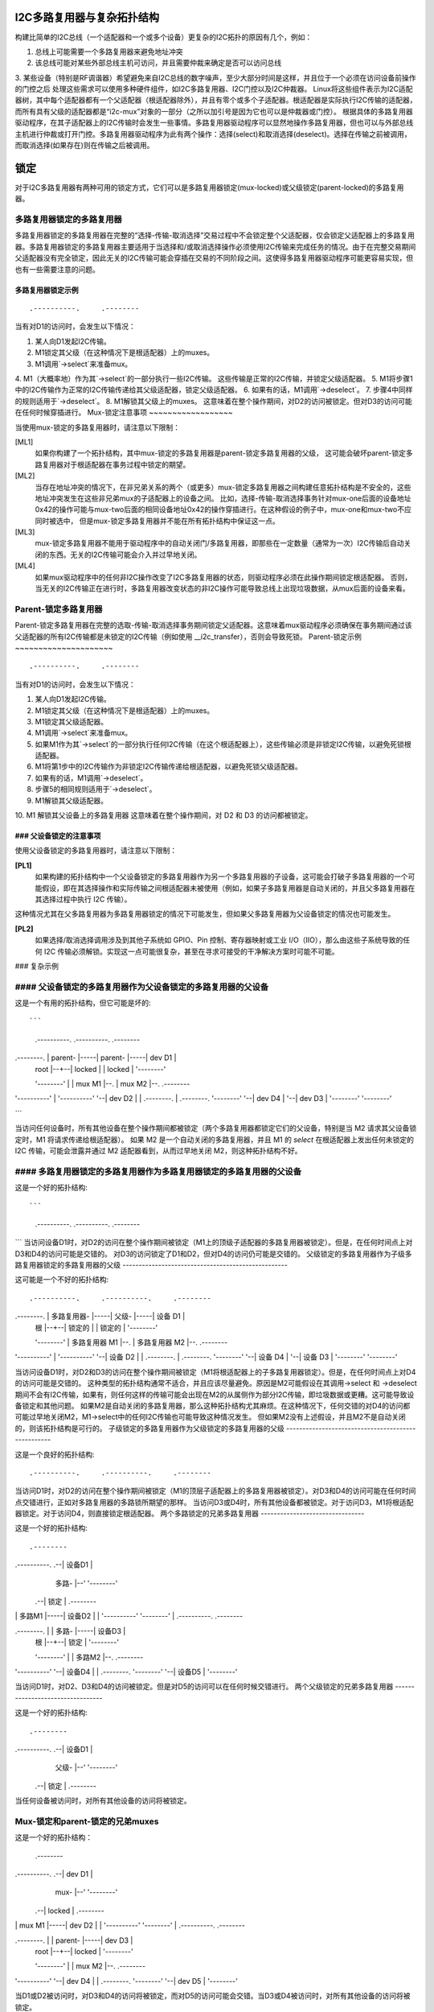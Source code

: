 I2C多路复用器与复杂拓扑结构
================================

构建比简单的I2C总线（一个适配器和一个或多个设备）更复杂的I2C拓扑的原因有几个，例如：

1. 总线上可能需要一个多路复用器来避免地址冲突
2. 该总线可能对某些外部总线主机可访问，并且需要仲裁来确定是否可以访问总线
3. 某些设备（特别是RF调谐器）希望避免来自I2C总线的数字噪声，至少大部分时间是这样，并且位于一个必须在访问设备前操作的门控之后
处理这些需求可以使用多种硬件组件，如I2C多路复用器、I2C门控以及I2C仲裁器。
Linux将这些组件表示为I2C适配器树，其中每个适配器都有一个父适配器（根适配器除外），并且有零个或多个子适配器。根适配器是实际执行I2C传输的适配器，而所有具有父级的适配器都是“i2c-mux”对象的一部分（之所以加引号是因为它也可以是仲裁器或门控）。
根据具体的多路复用器驱动程序，在其子适配器上的I2C传输时会发生一些事情。多路复用器驱动程序可以显然地操作多路复用器，但也可以与外部总线主机进行仲裁或打开门控。多路复用器驱动程序为此有两个操作：选择(select)和取消选择(deselect)。选择在传输之前被调用，而取消选择(如果存在)则在传输之后被调用。

锁定
=====

对于I2C多路复用器有两种可用的锁定方式，它们可以是多路复用器锁定(mux-locked)或父级锁定(parent-locked)的多路复用器。

多路复用器锁定的多路复用器
------------------------------

多路复用器锁定的多路复用器在完整的“选择-传输-取消选择”交易过程中不会锁定整个父适配器，仅会锁定父适配器上的多路复用器。多路复用器锁定的多路复用器主要适用于当选择和/或取消选择操作必须使用I2C传输来完成任务的情况。由于在完整交易期间父适配器没有完全锁定，因此无关的I2C传输可能会穿插在交易的不同阶段之间。这使得多路复用器驱动程序可能更容易实现，但也有一些需要注意的问题。

多路复用器锁定示例
~~~~~~~~~~~~~~~~~~

::

                   .----------.     .--------
当有对D1的访问时，会发生以下情况：

1. 某人向D1发起I2C传输。
2. M1锁定其父级（在这种情况下是根适配器）上的muxes。
3. M1调用`->select`来准备mux。
4. M1（大概率地）作为其`->select`的一部分执行一些I2C传输。
这些传输是正常的I2C传输，并锁定父级适配器。
5. M1将步骤1中的I2C传输作为正常的I2C传输传递给其父级适配器，锁定父级适配器。
6. 如果有的话，M1调用`->deselect`。
7. 步骤4中同样的规则适用于`->deselect`。
8. M1解锁其父级上的muxes。
这意味着在整个操作期间，对D2的访问被锁定。但对D3的访问可能在任何时候穿插进行。
Mux-锁定注意事项
~~~~~~~~~~~~~~~~~~

当使用mux-锁定的多路复用器时，请注意以下限制：

[ML1]
  如果你构建了一个拓扑结构，其中mux-锁定的多路复用器是parent-锁定多路复用器的父级，
  这可能会破坏parent-锁定多路复用器对于根适配器在事务过程中锁定的期望。

[ML2]
  当存在地址冲突的情况下，在非兄弟关系的两个（或更多）mux-锁定多路复用器之间构建任意拓扑结构是不安全的，这些地址冲突发生在这些非兄弟mux的子适配器上的设备之间。
  比如，选择-传输-取消选择事务针对mux-one后面的设备地址0x42的操作可能与mux-two后面的相同设备地址0x42的操作穿插进行。在这种假设的例子中，mux-one和mux-two不应同时被选中，
  但是mux-锁定多路复用器并不能在所有拓扑结构中保证这一点。

[ML3]
  mux-锁定多路复用器不能用于驱动程序中的自动关闭门/多路复用器，即那些在一定数量（通常为一次）I2C传输后自动关闭的东西。无关的I2C传输可能会介入并过早地关闭。

[ML4]
  如果mux驱动程序中的任何非I2C操作改变了I2C多路复用器的状态，则驱动程序必须在此操作期间锁定根适配器。
  否则，当无关的I2C传输正在进行时，多路复用器改变状态的非I2C操作可能导致总线上出现垃圾数据，从mux后面的设备来看。

Parent-锁定多路复用器
-------------------

Parent-锁定多路复用器在完整的选取-传输-取消选择事务期间锁定父适配器。这意味着mux驱动程序必须确保在事务期间通过该父适配器的所有I2C传输都是未锁定的I2C传输（例如使用 __i2c_transfer），否则会导致死锁。
Parent-锁定示例
~~~~~~~~~~~~~~~~~~~~~

::

                   .----------.     .--------
当有对D1的访问时，会发生以下情况：

1. 某人向D1发起I2C传输。
2. M1锁定其父级（在这种情况下是根适配器）上的muxes。
3. M1锁定其父级适配器。
4. M1调用`->select`来准备mux。
5. 如果M1作为其`->select`的一部分执行任何I2C传输（在这个根适配器上），这些传输必须是非锁定I2C传输，以避免死锁根适配器。
6. M1将第1步中的I2C传输作为非锁定I2C传输传递给根适配器，以避免死锁父级适配器。
7. 如果有的话，M1调用`->deselect`。
8. 步骤5的相同规则适用于`->deselect`。
9. M1解锁其父级适配器。
10. M1 解锁其父设备上的多路复用器
这意味着在整个操作期间，对 D2 和 D3 的访问都被锁定。

### 父设备锁定的注意事项
~~~~~~~~~~~~~~~~~~~~~~~~~~~~~~~~~~~~~~~~~~

使用父设备锁定的多路复用器时，请注意以下限制：

**[PL1]**
  如果构建的拓扑结构中一个父设备锁定的多路复用器作为另一个多路复用器的子设备，这可能会打破子多路复用器的一个可能假设，即在其选择操作和实际传输之间根适配器未被使用（例如，如果子多路复用器是自动关闭的，并且父多路复用器在其选择过程中执行 I2C 传输）。
这种情况尤其在父多路复用器为多路复用器锁定的情况下可能发生，但如果父多路复用器为父设备锁定的情况也可能发生。

**[PL2]**
  如果选择/取消选择调用涉及到其他子系统如 GPIO、Pin 控制、寄存器映射或工业 I/O（IIO），那么由这些子系统导致的任何 I2C 传输必须解锁。实现这一点可能很复杂，甚至在寻求可接受的干净解决方案时可能不可能。

### 复杂示例

#### 父设备锁定的多路复用器作为父设备锁定的多路复用器的父设备
------------------------------------------------------------------------

这是一个有用的拓扑结构，但它可能是坏的:: 

```
                   .----------.     .----------.     .--------
.--------.     |  parent- |-----|  parent- |-----| dev D1 |
    |  root  |--+--|  locked  |     |  locked  |     '--------'
    '--------'  |  |  mux M1  |--.  |  mux M2  |--.  .--------
|  '----------'  |  '----------'  '--| dev D2 |
                |  .--------.    |  .--------.       '--------'
                '--| dev D4 |    '--| dev D3 |
                   '--------'       '--------'
```

当访问任何设备时，所有其他设备在整个操作期间都被锁定（两个多路复用器都锁定它们的父设备，特别是当 M2 请求其父设备锁定时，M1 将请求传递给根适配器）。
如果 M2 是一个自动关闭的多路复用器，并且 M1 的 `select` 在根适配器上发出任何未锁定的 I2C 传输，可能会泄露并通过 M2 适配器看到，从而过早地关闭 M2，则这种拓扑结构不好。

#### 多路复用器锁定的多路复用器作为多路复用器锁定的多路复用器的父设备
-----------------------------------------------------------------------------------

这是一个好的拓扑结构:: 

```
                   .----------.     .----------.     .--------
```
当访问设备D1时，对D2的访问在整个操作期间被锁定（M1上的顶级子适配器的多路复用器被锁定）。但是，在任何时间点上对D3和D4的访问可能是交错的。
对D3的访问锁定了D1和D2，但对D4的访问仍可能是交错的。
父级锁定的多路复用器作为子级多路复用器锁定的多路复用器的父级
---------------------------------------------------

这可能是一个不好的拓扑结构::

                   .----------.     .----------.     .--------
.--------.     |   多路复用器-   |-----| 父级- |-----| 设备 D1 |
    |  根  |--+--|  锁定的  |     |  锁定的  |     '--------'
    '--------'  |  多路复用器 M1  |--.  |  多路复用器 M2  |--.  .--------
|  '----------'  |  '----------'  '--| 设备 D2 |
                |  .--------.    |  .--------.       '--------'
                '--| 设备 D4 |    '--| 设备 D3 |
                   '--------'       '--------'

当访问设备D1时，对D2和D3的访问在整个操作期间被锁定（M1将根适配器上的子多路复用器锁定）。但是，在任何时间点上对D4的访问可能是交错的。
这种类型的拓扑结构通常不适合，并且应该尽量避免。原因是M2可能假设在其调用->select 和 ->deselect期间不会有I2C传输，如果有，则任何这样的传输可能会出现在M2的从属侧作为部分I2C传输，即垃圾数据或更糟。这可能导致设备锁定和其他问题。
如果M2是自动关闭的多路复用器，那么这种拓扑结构尤其麻烦。在这种情况下，任何交错的对D4的访问都可能过早地关闭M2，M1->select中的任何I2C传输也可能导致这种情况发生。
但如果M2没有上述假设，并且M2不是自动关闭的，则该拓扑结构是可行的。
子级锁定的多路复用器作为父级锁定的多路复用器的父级
---------------------------------------------------

这是一个良好的拓扑结构::

                   .----------.     .----------.     .--------
当访问D1时，对D2的访问在整个操作期间被锁定（M1的顶层子适配器上的多路复用器被锁定）。对D3和D4的访问可能在任何时间点交错进行，正如对多路复用器的多路锁所期望的那样。
当访问D3或D4时，所有其他设备都被锁定。对于访问D3，M1将根适配器锁定。对于访问D4，则直接锁定根适配器。
两个多路锁定的兄弟多路复用器
--------------------------------

这是一个好的拓扑结构::

                                    .--------
.----------.  .--| 设备D1 |
                   |   多路-   |--'  '--------'
                .--|  锁定  |     .--------
|  |  多路M1  |-----| 设备D2 |
                |  '----------'     '--------'
                |  .----------.     .--------
.--------.  |  |   多路-   |-----| 设备D3 |
    |  根  |--+--|  锁定  |     '--------'
    '--------'  |  |  多路M2  |--.  .--------
|  '----------'  '--| 设备D4 |
                |  .--------.       '--------'
                '--| 设备D5 |
                   '--------'

当访问D1时，对D2、D3和D4的访问被锁定。但是对D5的访问可以在任何时候交错进行。
两个父级锁定的兄弟多路复用器
---------------------------------

这是一个好的拓扑结构::

                                    .--------
.----------.  .--| 设备D1 |
                   |  父级- |--'  '--------'
                .--|  锁定  |     .--------
当任何设备被访问时，对所有其他设备的访问将被锁定。

Mux-锁定和parent-锁定的兄弟muxes
------------------------------------------

这是一个好的拓扑结构：

                                    .--------
.----------.  .--| dev D1 |
                   |   mux-   |--'  '--------'
                .--|  locked  |     .--------
|  |  mux M1  |-----| dev D2 |
                |  '----------'     '--------'
                |  .----------.     .--------
.--------.  |  |  parent- |-----| dev D3 |
    |  root  |--+--|  locked  |     '--------'
    '--------'  |  |  mux M2  |--.  .--------
|  '----------'  '--| dev D4 |
                |  .--------.       '--------'
                '--| dev D5 |
                   '--------'

当D1或D2被访问时，对D3和D4的访问将被锁定，而对D5的访问可能会交错。当D3或D4被访问时，对所有其他设备的访问将被锁定。

现有设备驱动程序中的Mux类型
==================================

一个设备是mux-锁定还是parent-锁定取决于它的实现。以下列表在撰写本文时是正确的：

在`drivers/i2c/muxes/`目录下：

======================    =============================================
i2c-arb-gpio-challenge    Parent-锁定
i2c-mux-gpio              通常为parent-锁定，如果所有涉及的GPIO引脚都由它们进行复用的同一个I2C根适配器控制，则为mux-锁定
i2c-mux-gpmux             通常为parent-锁定，如果在设备树中指定则为mux-锁定
下面是提供的英文内容翻译成中文的结果：

在 `drivers/i2c/mux/` 中：

======================    =============================================
i2c-mux-ltc4306           乘用器锁定
i2c-mux-mlxcpld           父级锁定
i2c-mux-pca9541           父级锁定
i2c-mux-pca954x           父级锁定
i2c-mux-pinctrl           通常父级锁定，如果所有涉及的针脚控制器设备都由同一个I2C根适配器控制，则为乘用器锁定
i2c-mux-reg               父级锁定
======================    =============================================

在 `drivers/iio/` 中：

======================    =============================================
gyro/mpu3050              乘用器锁定
imu/inv_mpu6050/          乘用器锁定
======================    =============================================

在 `drivers/media/` 中：

=======================   =============================================
dvb-frontends/lgdt3306a   乘用器锁定
dvb-frontends/m88ds3103   父级锁定
dvb-frontends/rtl2830     父级锁定
dvb-frontends/rtl2832     乘用器锁定
dvb-frontends/si2168      乘用器锁定
usb/cx231xx/              父级锁定
=======================   =============================================

这里的“乘用器锁定”和“父级锁定”是指I2C总线上的多路复用器（Mux）或相关设备是否被锁定在特定的路径上。
